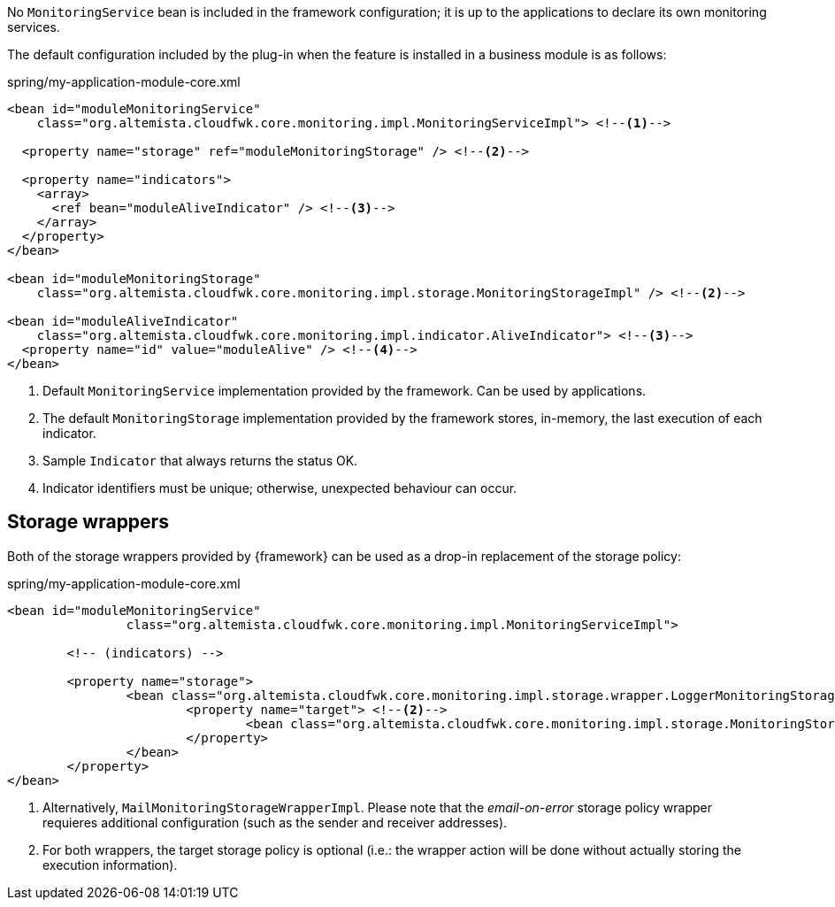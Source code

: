 
:fragment:

No `MonitoringService` bean is included in the framework configuration; it is up to the applications to declare its own monitoring services.

The default configuration included by the plug-in when the feature is installed in a business module is as follows:

[source,xml]
.spring/my-application-module-core.xml
----
<bean id="moduleMonitoringService"
    class="org.altemista.cloudfwk.core.monitoring.impl.MonitoringServiceImpl"> <!--1-->

  <property name="storage" ref="moduleMonitoringStorage" /> <!--2-->

  <property name="indicators">
    <array>
      <ref bean="moduleAliveIndicator" /> <!--3-->
    </array>
  </property>
</bean>

<bean id="moduleMonitoringStorage"
    class="org.altemista.cloudfwk.core.monitoring.impl.storage.MonitoringStorageImpl" /> <!--2-->

<bean id="moduleAliveIndicator"
    class="org.altemista.cloudfwk.core.monitoring.impl.indicator.AliveIndicator"> <!--3-->
  <property name="id" value="moduleAlive" /> <!--4-->
</bean>
----
<1> Default `MonitoringService` implementation provided by the framework. Can be used by applications.
<2> The default `MonitoringStorage` implementation provided by the framework stores, in-memory, the last execution of each indicator.
<3> Sample `Indicator` that always returns the status OK.
<4> Indicator identifiers must be unique; otherwise, unexpected behaviour can occur.

== Storage wrappers

Both of the storage wrappers provided by {framework} can be used as a drop-in replacement of the storage policy:

[source,xml,options="nowrap"]
.spring/my-application-module-core.xml
----
<bean id="moduleMonitoringService"
		class="org.altemista.cloudfwk.core.monitoring.impl.MonitoringServiceImpl">
	
	<!-- (indicators) -->

	<property name="storage">
		<bean class="org.altemista.cloudfwk.core.monitoring.impl.storage.wrapper.LoggerMonitoringStorageWrapperImpl"> <!--1-->
			<property name="target"> <!--2-->
				<bean class="org.altemista.cloudfwk.core.monitoring.impl.storage.MonitoringStorageImpl" />
			</property>
		</bean>
	</property>
</bean>
----
<1> Alternatively, `MailMonitoringStorageWrapperImpl`. Please note that the _email-on-error_ storage policy wrapper requieres additional configuration (such as the sender and receiver addresses).
<2> For both wrappers, the target storage policy is optional (i.e.: the wrapper action will be done without actually storing the execution information).
